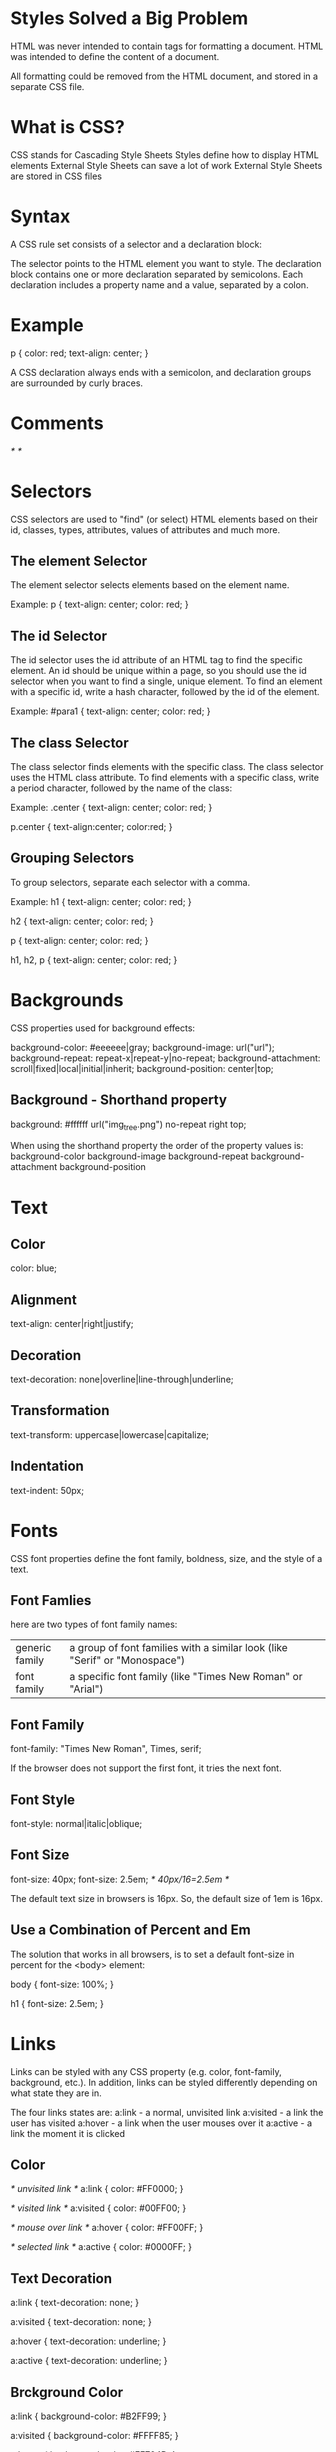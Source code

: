 * Styles Solved a Big Problem
HTML was never intended to contain tags for formatting a document.
HTML was intended to define the content of a document.

All formatting could be removed from the HTML document, and stored in a separate CSS file.


* What is CSS?

CSS stands for Cascading Style Sheets
Styles define how to display HTML elements
External Style Sheets can save a lot of work
External Style Sheets are stored in CSS files

* Syntax
A CSS rule set consists of a selector and a declaration block:
[[file:./pictures/css-syntax.png]]

The selector points to the HTML element you want to style.
The declaration block contains one or more declaration separated by semicolons.
Each declaration includes a property name and a value, separated by a colon.

* Example
p {
    color: red;
    text-align: center;
} 

A CSS declaration always ends with a semicolon, and declaration groups are surrounded by curly braces.

* Comments
/* */


* Selectors
CSS selectors are used to "find" (or select) HTML elements based on their id, classes, types, attributes, values of attributes and much more.

** The element Selector
The element selector selects elements based on the element name.

Example:
p {
    text-align: center;
    color: red;
} 

** The id Selector
The id selector uses the id attribute of an HTML tag to find the specific element.
An id should be unique within a page, so you should use the id selector when you want to find a single, unique element.
To find an element with a specific id, write a hash character, followed by the id of the element.

Example:
#para1 {
    text-align: center;
    color: red;
} 


** The class Selector
The class selector finds elements with the specific class.
The class selector uses the HTML class attribute.
To find elements with a specific class, write a period character, followed by the name of the class:

Example:
.center {
    text-align: center;
    color: red;
} 

p.center {
    text-align:center;
    color:red;
} 


** Grouping Selectors
To group selectors, separate each selector with a comma.

Example:
 h1 {
    text-align: center;
    color: red;
}

h2 {
    text-align: center;
    color: red;
}

p {
    text-align: center;
    color: red;
}



h1, h2, p {
    text-align: center;
    color: red;
}



* Backgrounds
CSS properties used for background effects:

background-color: #eeeeee|gray;
background-image: url("url");
background-repeat: repeat-x|repeat-y|no-repeat;
background-attachment: scroll|fixed|local|initial|inherit;
background-position: center|top;



** Background - Shorthand property
background: #ffffff url("img_tree.png") no-repeat right top;

When using the shorthand property the order of the property values is:
background-color
background-image
background-repeat
background-attachment
background-position


* Text
** Color
color: blue;

** Alignment
text-align: center|right|justify;

** Decoration
text-decoration: none|overline|line-through|underline; 

** Transformation
text-transform: uppercase|lowercase|capitalize;


** Indentation
text-indent: 50px;



* Fonts
CSS font properties define the font family, boldness, size, and the style of a text.

** Font Famlies
here are two types of font family names:
+----------------+---------------------------------------------------------------------------------+
|generic family  |a group of font families with a similar look (like "Serif" or "Monospace")       |
+----------------+---------------------------------------------------------------------------------+
|font family     |a specific font family (like "Times New Roman" or "Arial")                       |
+----------------+---------------------------------------------------------------------------------+


** Font Family
font-family: "Times New Roman", Times, serif;

If the browser does not support the first font, it tries the next font.


** Font Style
font-style: normal|italic|oblique;

** Font Size
font-size: 40px;
font-size: 2.5em; /* 40px/16=2.5em */

The default text size in browsers is 16px. So, the default size of 1em is 16px.



** Use a Combination of Percent and Em
The solution that works in all browsers, is to set a default font-size in percent for the <body> element:

body {
    font-size: 100%;
}

h1 {
    font-size: 2.5em;
}


* Links
Links can be styled with any CSS property (e.g. color, font-family, background, etc.).
In addition, links can be styled differently depending on what state they are in.

The four links states are:
a:link - a normal, unvisited link
a:visited - a link the user has visited
a:hover - a link when the user mouses over it
a:active - a link the moment it is clicked

** Color
/* unvisited link */
a:link {
    color: #FF0000;
}

/* visited link */
a:visited {
    color: #00FF00;
}

/* mouse over link */
a:hover {
    color: #FF00FF;
}

/* selected link */
a:active {
    color: #0000FF;
}



** Text Decoration
a:link {
    text-decoration: none;
}

a:visited {
    text-decoration: none;
}

a:hover {
    text-decoration: underline;
}

a:active {
    text-decoration: underline;
}


** Brckground Color
a:link {
    background-color: #B2FF99;
}

a:visited {
    background-color: #FFFF85;
}

a:hover {
    background-color: #FF704D;
}

a:active {
    background-color: #FF704D;
} 


* Lists
The CSS list properties allow you to: set list item markers

** Different List Item Markers
ul.a {
    list-style-type: circle;
}

ul.b {
    list-style-type: square;
}

ol.c {
    list-style-type: upper-roman;
}

ol.d {
    list-style-type: lower-alpha;
}


** An Image as The List Item Marker
list-style-image: url('sqpurple.gif');



* Tables
** Table Borders
table, th, td {
   border: 1px solid black;
} 

** Collapse Borders
The border-collapse property sets whether the table borders are collapsed into a single border or separated:

table {
    border-collapse: collapse;
}

table, th, td {
    border: 1px solid black;
}


** Table Width and Height
table {
    width: 100%;
}

th {
    height: 50px;
} 

** Table Text Alignment
td {
    text-align: right;
}

td {
    height: 50px;
    vertical-align: bottom;
}

** Table Padding
td {
    padding: 15px;
}


** Table Color
table, td, th {
    border: 1px solid green;
}

th {
    background-color: green;
    color: white;
}


* Box Model(important)
[[file:pictures/box-model.png]]


Important: When you set the width and height properties of an element with CSS, you just set the width and height of the content area. 


Example:
div {
    width: 220px;
    padding: 10px;
    border: 5px solid gray;
    margin: 0px;
}



* Border
** Border Style
border-style: none|dashed|solid|double|groove|ridge|inset|outset;

** Border Width
border-width: 5px|thin|medium|thick;

** Border Color
border-color: red|#eeeeee;

** Border - Individual sides
p {
    border-top-style: dotted;
    border-right-style: solid;
    border-bottom-style: dotted;
    border-left-style: solid;
}

** Border - Shorthand property
p {
    border: 5px solid red;
}

width, style, color



* Outlines
An outline is a line that is drawn around elements (outside the borders) to make the element "stand out". 
The outline is not a part of an element's dimensions; the element's total width and height is not affected by the width of the outline.

[[file:pictures/outline-model.png]]

outline
outline-color
outline-style
outline-width


* Margin
p {
    margin-top: 100px;
    margin-bottom: 100px;
    margin-right: 150px;
    margin-left: 50px;
}



* Padding
p {
    padding-top: 25px;
    padding-bottom: 25px;
    padding-right: 50px;
    padding-left: 50px;
}


* Dimension
The CSS dimension properties allow you to control the height and width of an element.
height:10px;5%;
max-height:10px;5%;
min-height:10px;5%;
width:10px;5%;
max-width:10px;5%;
min-width:10px;5%;


Example:
p.ex
{
height:100px;
width:100px;
} 


* Display and Visibility
The display property specifies if/how an element is displayed, and the visibility property specifies if an element should be visible or hidden.

** Hiding an Element - display:none or visibility:hiden
difference:
visibility:hidden hides an element, but it will still take up the same space as before. The element will be hidden, but still affect the layout.
display:none hides an element, and it will not take up any space. The element will be hidden, and the page will be displayed as if the element is not there.

Example:

h1.hidden {
    visibility: hidden;
}

h1.hidden {
    display: none;
}


** Display - Block and Inline Elements

A block element is an element that takes up the full width available, and has a line break before and after it.
An inline element only takes up as much width as necessary, and does not force line breaks.


** Changing How an Element is Displayed
li {
    display: inline;
}

span {
    display: block;
}


Note: Setting the display property of an element only changes how the element is displayed, NOT what kind of element it is.
So, an inline element with display:block is not allowed to have other block elements inside of it.



* Positioning (This is what I want to define my layout)

** Static Positioning
HTML elements are positioned static by default.
A static positioned element is always positioned according to the normal flow of the page.
Static positioned elements are not affected by the top, bottom, left, and right properties.


** Fixed Positioning
An element with fixed position is positioned relative to the browser window.
It will not move even if the window is scrolled.

Fixed positioned elements are removed from the normal flow. 
The document and other elements behave like the fixed positioned element does not exist.
Fixed positioned elements can overlap other elements.

Example:
p.pos_fixed {
    position: fixed;
    top: 30px;
    right: 5px;
}


** Relative Positioning
A relative positioned element is positioned relative to its normal position.
The content of relatively positioned elements can be moved and overlap other elements, but the reserved space for the element is still preserved in the normal flow.

Example
h2.pos_right {
    position: relative;
    left: 20px;
}


** Absolute Positioning
An absolute position element is positioned relative to the first parent element that has a position other than static. 
If no such element is found, the containing block is <html>.
Absolutely positioned elements are removed from the normal flow. 
The document and other elements behave like the absolutely positioned element does not exist.
Absolutely positioned elements can overlap other elements.

Example:
h2 {
    position: absolute;
    left: 100px;
    top: 150px;
}


** Overlapping Elements
When elements are positioned outside the normal flow, they can overlap other elements.
The z-index property specifies the stack order of an element (which element should be placed in front of, or behind, the others).
An element with greater stack order is always in front of an element with a lower stack order.

img {
    position: absolute;
    left: 0px;
    top: 0px;
    z-index: -1;
}


* Float
With CSS float, an element can be pushed to left or right, allowing other element to wrap around it.

** How Element Float
Elements are floated horizontally, this means that an element can only be floated left or right, not up or down.
The elements after the floating element will flow around it.
The element before the floating element will not be affected.
If an image is floated to right, a following text flows around it, to the left.



** Floating Elements Next to Each Other
If you place several floating elements after each other, they will float next to each other if there is room.

.thumbnail {
    float: left;
    width: 110px;
    height: 90px;
    margin: 5px;
}

** Turning off Float - Using Clear
Elements after the floating element will flow around it. To avoid this, use the clear property.

 .text_line {
    clear: both;
}



* Align
** Center Aligning Using the margin Property
Block elements can be center-aligned by setting the left and right margins to "auto".

.center {
    margin-left: auto;
    margin-right: auto;
    width: 70%;
    background-color: #b0e0e6;
}


** Left and Right Aligning Using the position Property
** Left and Right Aligning Using the float Property

* Combinators
** Descendant Selector
The descendant selector matches all element that are descendants of a specified element.
The following example selects all <p> elements inside <div> elements: 

div p {
    background-color: yellow;
}


** Child Selector
The child selector selects all elements that are the immediate children of a specified element.
The following example selects all <p> elements that are immediate children of a <div> element:

div > p {
    background-color: yellow;
}


** Adjacent Sibling Selector
The adjacent sibling selector selects all elements that are the adjacent siblings of a specified element.
Sibling elements must have the same parent element, and "adjacent" means "immediately following".
The following example selects all <p> elements that are placed immediately after <div> elements:

div + p {
    background-color: yellow;
}

** General Sibling Selector
The general sibling selector selects all elements that are siblings of a specified element.
The following example selects all <p> elements that are siblings of <div> elements: 

div ~ p {
    background-color: yellow;
}


* Pseudo-classes
Css pseudo-classes are used to add special effects to some selectors.

** Syntax (:)
The syntax of pseudo-classes:
selector:pseudo-class {
    property:value;
}

CSS classes can also be used with pseudo-classes:
selector.class:pseudo-class {
    property:value;
}


** Anchor Pseudo-classes
a:link {
    color: #FF0000;
}

** Pseudo-classes and CSS Classes
CSS:

a.red.visited {
    color: #FF0000;
}              

HTML:

<a class="red" href="css_syntax.asp">CSS Syntax</a>

** The :first-child Pseudo-class
The :first-child pseudo-class matches a specified element that is the first child of another element.

*** Match the first <p> element
p:first-child {
    color: blue;
}

*** Match the first <i> element in all <p> elements
p > i:first-child {
    color: blue;
}

*** Match all <i> element in all first child <p> elements
p:first-child i {
    color: blue;
}

** The :lang Pseudo-class
The :lang pseudo-class allows you to define special rules for different languages.

<html>
<head>
<style>
q:lang(no) {
    quotes: "~" "~";
}
</style>
</head>

<body>
<p>Some text <q lang="no">A quote in a paragraph</q> Some text.</p>
</body>
</html> 
          

* Pseudo-elements
CSS pseudo-elements are used to add special effects to some selectors. (same with pseudo-class)

** Syntax (similar to pseudo-class)
The syntax of pseudo-elements:
selector::pseudo-element {
    property:value;
}

CSS classes can also be used with pseudo-elements:
selector.class::pseudo-element {
    property:value;
}


** The ::first-line Pseudo-element
The ::first-line pseudo-element is used to add a special style to the first line of a text.
The ::first-line pseudo-element can only be applied to block-level elements.

Example:

p::first-line {
    color: #ff0000;
    font-variant: small-caps;
}


** The ::first-letter Pseudo-element (similar)

** The ::before Pseudo-element
The ::before pseudo-element can be used to insert some content before the content of an element.
The following example inserts an image before each <h1> element:

Example
h1::before {
    content: url(smiley.gif);
}


** The ::after Pseudo-element (similar)

* Navigation Bar
** Navigation Bar = List of Links
A navigation bar needs standard HTML as a base.
A navigation bar is basically a list of links.



* Image Opacity
opacity: 0.4


* Image Sprite
An image sprite is a collection of images put into a single image.


* Media Types

* Attr Selectors



